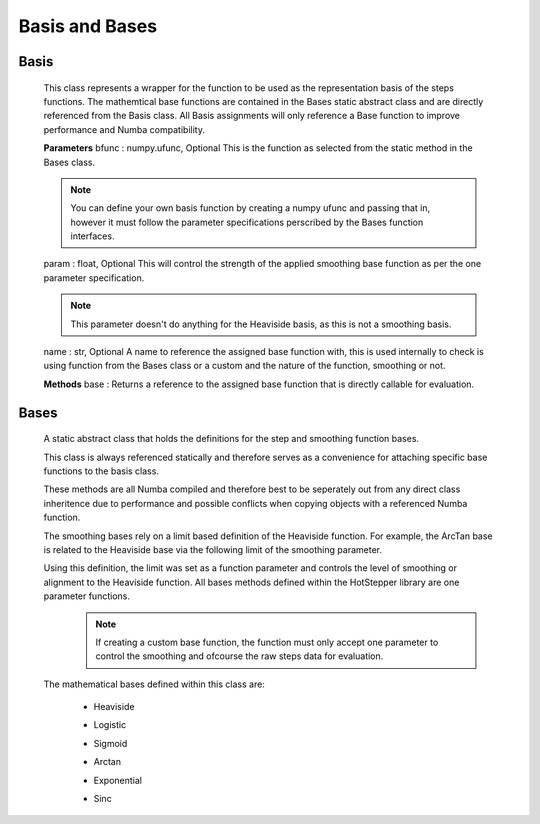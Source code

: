 =================
Basis and Bases
=================

Basis
=========

    This class represents a wrapper for the function to be used as the representation basis of the steps functions.
    The mathemtical base functions are contained in the Bases static abstract class and are directly referenced from the Basis class.
    All Basis assignments will only reference a Base function to improve performance and Numba compatibility.
    
    **Parameters**
    bfunc : numpy.ufunc, Optional
    This is the function as selected from the static method in the Bases class.

    .. note::
        You can define your own basis function by creating a numpy ufunc and passing that in, however it must follow the parameter specifications perscribed by the Bases function interfaces.

    param : float, Optional
    This will control the strength of the applied smoothing base function as per the one parameter specification.

    .. note::
        This parameter doesn't do anything for the Heaviside basis, as this is not a smoothing basis.

    name : str, Optional
    A name to reference the assigned base function with, this is used internally to check is using function from the Bases class or a custom and the nature of the function, smoothing or not.


    **Methods**
    base : Returns a reference to the assigned base function that is directly callable for evaluation.


Bases
=========

    A static abstract class that holds the definitions for the step and smoothing function bases.

    This class is always referenced statically and therefore serves as a convenience for attaching specific base functions to the basis class.

    These methods are all Numba compiled and therefore best to be seperately out from any direct class inheritence due to performance and possible
    conflicts when copying objects with a referenced Numba function.

    The smoothing bases rely on a limit based definition of the Heaviside function. For example, the ArcTan base is related to the Heaviside base via the following limit of the smoothing parameter.
        
    .. math::
        :nowrap:

        \begin{equation*}
        \theta(t) = \lim_{\alpha \to 0} \left(
        \frac{1}{2}+\frac{1}{\pi}tan^{-1}\left(\frac{t}{\alpha} \right)
            \right)
            \;\;\;\;\; where \;t \in \mathbb{R}
            \end{equation*}

    Using this definition, the limit was set as a function parameter and controls the level of smoothing or alignment to the Heaviside function. All bases methods defined within the HotStepper library are one parameter functions.
        .. note::
            If creating a custom base function, the function must only accept one parameter to control the smoothing and ofcourse the raw steps data for evaluation.


    The mathematical bases defined within this class are:

     - Heaviside
        .. math::
            :nowrap:
        
            \begin{equation*}
            \theta(t) = \left\{
                    \begin{array}{ll}
                        0 & \quad t < 0 \\
                        1 & \quad t \geq 0
                    \end{array}
            \right\}
            \;\;\;\;\; where \;t \in \mathbb{R}
            \end{equation*}
     
     - Logistic
        .. math::
            :nowrap:

            \begin{equation*}
            \gamma(t,\alpha) =
            \frac{1}{2} \left(1+tanh\left(\frac{t}{\alpha} \right)
                \right)
                \;\;\;\;\; where \;t,\; \alpha \in \mathbb{R}
                \end{equation*}
     
     - Sigmoid
        .. math::
            :nowrap:

            \begin{equation*}
            \gamma(t,\alpha) =\frac{1}{1+exp\left(-\frac{t}{\alpha} \right)}
            \;\;\;\;\; where \;t,\; \alpha \in \mathbb{R}
            \end{equation*}

     - Arctan
        .. math::
            :nowrap:

            \begin{equation*}
            \gamma(t,\alpha) =
            \frac{1}{2}+\frac{1}{\pi}tan^{-1}\left(\frac{t}{\alpha} \right)
                \;\;\;\;\; where \;t,\; \alpha \in \mathbb{R}
            \end{equation*}

     - Exponential
        .. math::
            :nowrap:

            \begin{equation*}
            \gamma(t,\alpha) =1-exp\left(-\frac{t}{\alpha} \right)
            \;\;\;\;\; where \;t,\; \alpha \in \mathbb{R}
            \end{equation*}
     - Sinc
        .. math::
            :nowrap:

            \begin{equation*}
            \gamma(t,\alpha) =\frac{sin\left(\frac{t}{\alpha} \right)}{\left(\frac{t}{\alpha} \right)}
            \;\;\;\;\; where \;t,\; \alpha \in \mathbb{R}
            \end{equation*}
